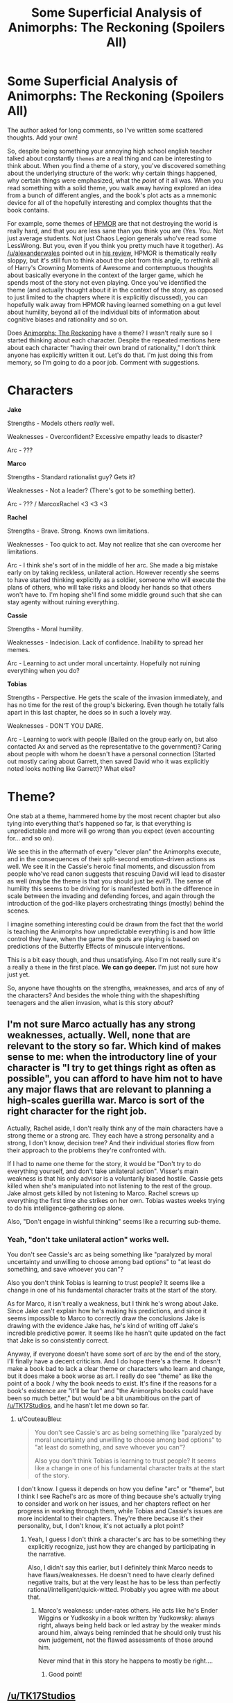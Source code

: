#+TITLE: Some Superficial Analysis of Animorphs: The Reckoning (Spoilers All)

* Some Superficial Analysis of Animorphs: The Reckoning (Spoilers All)
:PROPERTIES:
:Author: 4t0m
:Score: 20
:DateUnix: 1466081991.0
:DateShort: 2016-Jun-16
:END:
The author asked for long comments, so I've written some scattered thoughts. Add your own!

So, despite being something your annoying high school english teacher talked about constantly ~themes~ are a real thing and can be interesting to think about. When you find a theme of a story, you've discovered something about the underlying structure of the work: why certain things happened, why certain things were emphasized, what the /point/ of it all was. When you read something with a solid theme, you walk away having explored an idea from a bunch of different angles, and the book's plot acts as a mnemonic device for all of the hopefully interesting and complex thoughts that the book contains.

For example, some themes of [[http://hpmor.com/][HPMOR]] are that not destroying the world is really hard, and that you are less sane than you think you are (Yes. You. Not just average students. Not just Chaos Legion generals who've read some LessWrong. But you, even if you think you pretty much have it together). As [[/u/alexanderwales]] pointed out in [[https://www.reddit.com/r/HPMOR/comments/3096lk/spoilers_all_a_critical_review_of_hpmor/][his review]], HPMOR is thematically really sloppy, but it's still fun to think about the plot from this angle, to rethink all of Harry's Crowning Moments of Awesome and contemptuous thoughts about basically everyone in the context of the larger game, which he spends most of the story not even playing. Once you've identified the theme (and actually thought about it in the context of the story, as opposed to just limited to the chapters where it is explicitly discussed), you can hopefully walk away from HPMOR having learned something on a gut level about humility, beyond all of the individual bits of information about cognitive biases and rationality and so on.

Does [[https://www.fanfiction.net/s/11090259/1/r-Animorphs-The-Reckoning][Animorphs: The Reckoning]] have a theme? I wasn't really sure so I started thinking about each character. Despite the repeated mentions here about each character "having their own brand of rationality," I don't think anyone has explicitly written it out. Let's do that. I'm just doing this from memory, so I'm going to do a poor job. Comment with suggestions.

* Characters
  :PROPERTIES:
  :CUSTOM_ID: characters
  :END:
*Jake*

Strengths - Models others /really/ well.

Weaknesses - Overconfident? Excessive empathy leads to disaster?

Arc - ???

*Marco*

Strengths - Standard rationalist guy? Gets it?

Weaknesses - Not a leader? (There's got to be something better).

Arc - ??? / MarcoxRachel <3 <3 <3

*Rachel*

Strengths - Brave. Strong. Knows own limitations.

Weaknesses - Too quick to act. May not realize that she can overcome her limitations.

Arc - I think she's sort of in the middle of her arc. She made a big mistake early on by taking reckless, unilateral action. However recently she seems to have started thinking explicitly as a soldier, someone who will execute the plans of others, who will take risks and bloody her hands so that others won't have to. I'm hoping she'll find some middle ground such that she can stay agenty without ruining everything.

*Cassie*

Strengths - Moral humility.

Weaknesses - Indecision. Lack of confidence. Inability to spread her memes.

Arc - Learning to act under moral uncertainty. Hopefully not ruining everything when you do?

*Tobias*

Strengths - Perspective. He gets the scale of the invasion immediately, and has no time for the rest of the group's bickering. Even though he totally falls apart in this last chapter, he does so in such a lovely way.

Weaknesses - DON'T YOU DARE.

Arc - Learning to work with people (Bailed on the group early on, but also contacted Ax and served as the representative to the government)? Caring about people with whom he doesn't have a personal connection (Started out mostly caring about Garrett, then saved David who it was explicitly noted looks nothing like Garrett)? What else?

* Theme?
  :PROPERTIES:
  :CUSTOM_ID: theme
  :END:
One stab at a theme, hammered home by the most recent chapter but also tying into everything that's happened so far, is that everything is unpredictable and more will go wrong than you expect (even accounting for... and so on).

We see this in the aftermath of every "clever plan" the Animorphs execute, and in the consequences of their split-second emotion-driven actions as well. We see it in the Cassie's heroic final moments, and discussion from people who've read canon suggests that rescuing David will lead to disaster as well (maybe the theme is that you should just be evil?). The sense of humility this seems to be driving for is manifested both in the difference in scale between the invading and defending forces, and again through the introduction of the god-like players orchestrating things (mostly) behind the scenes.

I imagine something interesting could be drawn from the fact that the world is teaching the Animorphs how unpredictable everything is and how little control they have, when the game the gods are playing is based on predictions of the Butterfly Effects of minuscule interventions.

This is a bit easy though, and thus unsatisfying. Also I'm not really sure it's a really a ~theme~ in the first place. *We can go deeper.* I'm just not sure how just yet.

So, anyone have thoughts on the strengths, weaknesses, and arcs of any of the characters? And besides the whole thing with the shapeshifting teenagers and the alien invasion, what is this story /about/?


** I'm not sure Marco actually has any strong weaknesses, actually. Well, none that are relevant to the story so far. Which kind of makes sense to me: when the introductory line of your character is "I try to get things right as often as possible", you can afford to have him not to have any major flaws that are relevant to planning a high-scales guerilla war. Marco is sort of the right character for the right job.

Actually, Rachel aside, I don't really think any of the main characters have a strong theme or a strong arc. They each have a strong personality and a strong, I don't know, decision tree? And their individual stories flow from their approach to the problems they're confronted with.

If I had to name one theme for the story, it would be "Don't try to do everything yourself, and don't take unilateral action". Visser's main weakness is that his only advisor is a voluntarily biased hostile. Cassie gets killed when she's manipulated into not listening to the rest of the group. Jake almost gets killed by not listening to Marco. Rachel screws up everything the first time she strikes on her own. Tobias wastes weeks trying to do his intelligence-gathering op alone.

Also, "Don't engage in wishful thinking" seems like a recurring sub-theme.
:PROPERTIES:
:Author: CouteauBleu
:Score: 5
:DateUnix: 1466166873.0
:DateShort: 2016-Jun-17
:END:

*** Yeah, "don't take unilateral action" works well.

You don't see Cassie's arc as being something like "paralyzed by moral uncertainty and unwilling to choose among bad options" to "at least do something, and save whoever you can"?

Also you don't think Tobias is learning to trust people? It seems like a change in one of his fundamental character traits at the start of the story.

As for Marco, it isn't really a weakness, but I think he's wrong about Jake. Since Jake can't explain how he's making his predictions, and since it seems impossible to Marco to correctly draw the conclusions Jake is drawing with the evidence Jake has, he's kind of writing off Jake's incredible predictive power. It seems like he hasn't quite updated on the fact that Jake is so consistently correct.

Anyway, if everyone doesn't have some sort of arc by the end of the story, I'll finally have a decent criticism. And I do hope there's a theme. It doesn't make a book bad to lack a clear theme or characters who learn and change, but it does make a book worse as art. I really do see "theme" as like the point of a book / why the book needs to exist. It's fine if the reasons for a book's existence are "it'll be fun" and "the Animorphs books could have been so much better," but would be a bit unambitious on the part of [[/u/TK17Studios]], and he hasn't let me down so far.
:PROPERTIES:
:Author: 4t0m
:Score: 3
:DateUnix: 1466169755.0
:DateShort: 2016-Jun-17
:END:

**** u/CouteauBleu:
#+begin_quote
  You don't see Cassie's arc as being something like "paralyzed by moral uncertainty and unwilling to choose among bad options" to "at least do something, and save whoever you can"?

  Also you don't think Tobias is learning to trust people? It seems like a change in one of his fundamental character traits at the start of the story.
#+end_quote

I don't know. I guess it depends on how you define "arc" or "theme", but I think I see Rachel's arc as more of thing because she's actually trying to consider and work on her issues, and her chapters reflect on her progress in working through them, while Tobias and Cassie's issues are more incidental to their chapters. They're there because it's their personality, but, I don't know, it's not actually a plot point?
:PROPERTIES:
:Author: CouteauBleu
:Score: 2
:DateUnix: 1466183019.0
:DateShort: 2016-Jun-17
:END:

***** Yeah, I guess I don't think a character's arc has to be something they explicitly recognize, just how they are changed by participating in the narrative.

Also, I didn't say this earlier, but I definitely think Marco needs to have flaws/weaknesses. He doesn't need to have clearly defined negative traits, but at the very least he has to be less than perfectly rational/intelligent/quick-witted. Probably you agree with me about that.
:PROPERTIES:
:Author: 4t0m
:Score: 2
:DateUnix: 1466190199.0
:DateShort: 2016-Jun-17
:END:

****** Marco's weakness: under-rates others. He acts like he's Ender Wiggins or Yudkosky in a book written by Yudkowsky: always right, always being held back or led astray by the weaker minds around him, always being reminded that he should only trust his own judgement, not the flawed assessments of those around him.

Never mind that in this story he happens to mostly be right....
:PROPERTIES:
:Author: CoolGuy54
:Score: 2
:DateUnix: 1466999265.0
:DateShort: 2016-Jun-27
:END:

******* Good point!
:PROPERTIES:
:Author: 4t0m
:Score: 2
:DateUnix: 1467020084.0
:DateShort: 2016-Jun-27
:END:


** [[/u/TK17Studios]]
:PROPERTIES:
:Author: creatureofthewood
:Score: 2
:DateUnix: 1466104147.0
:DateShort: 2016-Jun-16
:END:

*** I'm ... not sure what I'm supposed to do, here. I mean, upvotes as a matter of course, but it seemed like 4t0m wanted you guys to weigh in, more than me. I have thoughts.
:PROPERTIES:
:Author: TK17Studios
:Score: 2
:DateUnix: 1466127401.0
:DateShort: 2016-Jun-17
:END:

**** nothing, it was just to notify you that this thread exists. Just in case you don't obsessively check [[/r/rational]] every day haha.
:PROPERTIES:
:Author: creatureofthewood
:Score: 3
:DateUnix: 1466127811.0
:DateShort: 2016-Jun-17
:END:

***** one of you one of you

I mostly just lurk in other threads, though.
:PROPERTIES:
:Author: TK17Studios
:Score: 2
:DateUnix: 1466132227.0
:DateShort: 2016-Jun-17
:END:


**** Yeah. I wish there had been more discussion. At least [[/u/CouteauBleu]] came to my rescue in the end.
:PROPERTIES:
:Author: 4t0m
:Score: 2
:DateUnix: 1466190234.0
:DateShort: 2016-Jun-17
:END:
